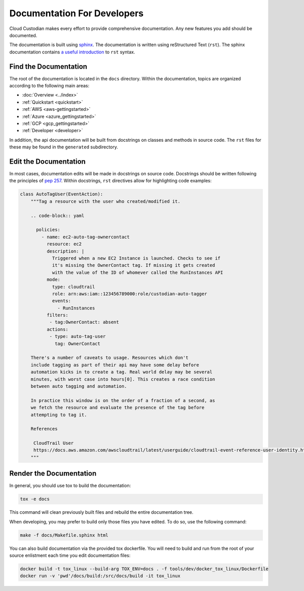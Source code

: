 .. _developer-documentation:

Documentation For Developers
============================

Cloud Custodian makes every effort to provide comprehensive documentation.
Any new features you add should be documented.

The documentation is built using `sphinx <http://www.sphinx-doc.org>`_.
The documentation is written using reStructured Text (``rst``).
The sphinx documentation contains `a useful introduction <https://www.sphinx-doc.org/en/master/usage/restructuredtext/basics.html>`_ to ``rst`` syntax.

Find the Documentation
----------------------

The root of the documentation is located in the ``docs`` directory.
Within the documentation, topics are organized according to the following main areas:

* :doc:`Overview <../index>`
* :ref:`Quickstart <quickstart>`
* :ref:`AWS <aws-gettingstarted>`
* :ref:`Azure <azure_gettingstarted>`
* :ref:`GCP <gcp_gettingstarted>`
* :ref:`Developer <developer>`

In addition, the api documentation will be built from docstrings on classes and methods in source code.
The ``rst`` files for these may be found in the ``generated`` subdirectory.

Edit the Documentation
----------------------

In most cases, documentation edits will be made in docstrings on source code.
Docstrings should be written following the principles of `pep 257 <https://www.python.org/dev/peps/pep-0257/>`_.
Within docstrings, ``rst`` directives allow for highlighting code examples:

.. code-block:: python

    class AutoTagUser(EventAction):
        """Tag a resource with the user who created/modified it.

        .. code-block:: yaml

          policies:
            - name: ec2-auto-tag-ownercontact
              resource: ec2
              description: |
                Triggered when a new EC2 Instance is launched. Checks to see if
                it's missing the OwnerContact tag. If missing it gets created
                with the value of the ID of whomever called the RunInstances API
              mode:
                type: cloudtrail
                role: arn:aws:iam::123456789000:role/custodian-auto-tagger
                events:
                  - RunInstances
              filters:
               - tag:OwnerContact: absent
              actions:
               - type: auto-tag-user
                 tag: OwnerContact

        There's a number of caveats to usage. Resources which don't
        include tagging as part of their api may have some delay before
        automation kicks in to create a tag. Real world delay may be several
        minutes, with worst case into hours[0]. This creates a race condition
        between auto tagging and automation.

        In practice this window is on the order of a fraction of a second, as
        we fetch the resource and evaluate the presence of the tag before
        attempting to tag it.

        References

         CloudTrail User
         https://docs.aws.amazon.com/awscloudtrail/latest/userguide/cloudtrail-event-reference-user-identity.html
        """

Render the Documentation
------------------------

In general, you should use tox to build the documentation:

.. code-block::

    tox -e docs

This command will clean previously built files and rebuild the entire documentation tree.

When developing, you may prefer to build only those files you have edited.
To do so, use the following command:

.. code-block::

    make -f docs/Makefile.sphinx html


You can also build documentation via the provided tox dockerfile.  You will need to build and
run from the root of your source enlistment each time you edit documentation files:

.. code-block::

    docker build -t tox_linux --build-arg TOX_ENV=docs . -f tools/dev/docker_tox_linux/Dockerfile
    docker run -v 'pwd'/docs/build:/src/docs/build -it tox_linux
